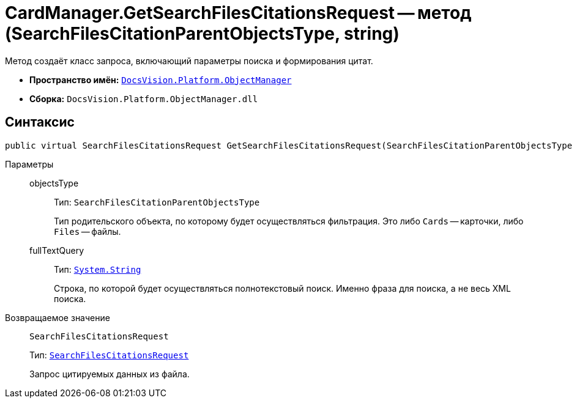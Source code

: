 = CardManager.GetSearchFilesCitationsRequest -- метод (SearchFilesCitationParentObjectsType, string)

Метод создаёт класс запроса, включающий параметры поиска и формирования цитат.

* *Пространство имён:* `xref:Platform-ObjectManager-Metadata:ObjectManager_NS.adoc[DocsVision.Platform.ObjectManager]`
* *Сборка:* `DocsVision.Platform.ObjectManager.dll`

== Синтаксис

[source,csharp]
----
public virtual SearchFilesCitationsRequest GetSearchFilesCitationsRequest(SearchFilesCitationParentObjectsType objectsType, string fullTextQuery)
----

Параметры::
objectsType:::
Тип: `SearchFilesCitationParentObjectsType`
+
Тип родительского объекта, по которому будет осуществляться фильтрация. Это либо `Cards` -- карточки, либо `Files` -- файлы.

fullTextQuery:::
Тип: `http://msdn.microsoft.com/ru-ru/library/system.string.aspx[System.String]`
+
Строка, по которой будет осуществляться полнотекстовый поиск. Именно фраза для поиска, а не весь XML поиска.

Возвращаемое значение::
`SearchFilesCitationsRequest`
+
Тип: `xref:SearchFilesCitationsRequest_CL.adoc[SearchFilesCitationsRequest]`
+
Запрос цитируемых данных из файла.
